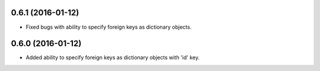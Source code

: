 0.6.1 (2016-01-12)
==================
- Fixed bugs with ability to specify foreign keys as dictionary objects.

0.6.0 (2016-01-12)
==================
- Added ability to specify foreign keys as dictionary objects with 'id' key.
